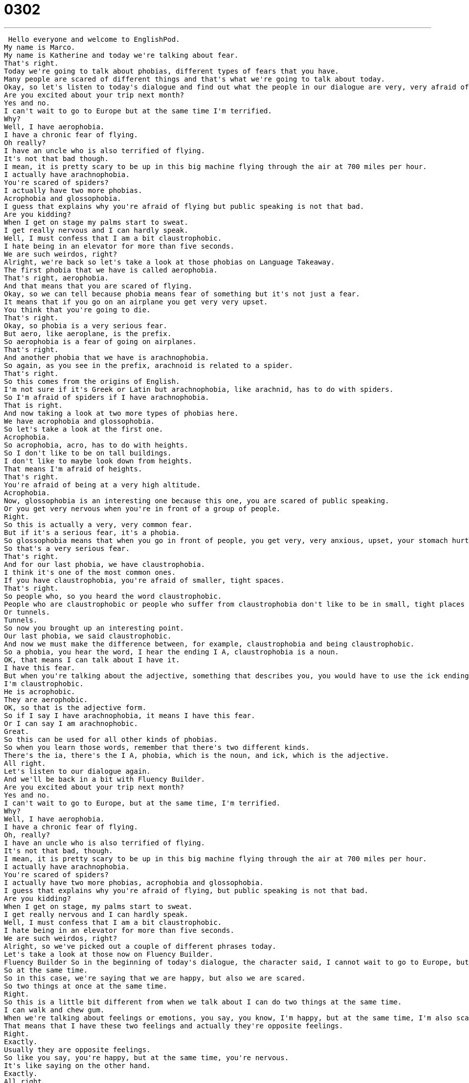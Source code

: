 = 0302
:toc: left
:toclevels: 3
:sectnums:
:stylesheet: ../../../../myAdocCss.css

'''


 Hello everyone and welcome to EnglishPod.
My name is Marco.
My name is Katherine and today we're talking about fear.
That's right.
Today we're going to talk about phobias, different types of fears that you have.
Many people are scared of different things and that's what we're going to talk about today.
Okay, so let's listen to today's dialogue and find out what the people in our dialogue are very, very afraid of.
Are you excited about your trip next month?
Yes and no.
I can't wait to go to Europe but at the same time I'm terrified.
Why?
Well, I have aerophobia.
I have a chronic fear of flying.
Oh really?
I have an uncle who is also terrified of flying.
It's not that bad though.
I mean, it is pretty scary to be up in this big machine flying through the air at 700 miles per hour.
I actually have arachnophobia.
You're scared of spiders?
I actually have two more phobias.
Acrophobia and glossophobia.
I guess that explains why you're afraid of flying but public speaking is not that bad.
Are you kidding?
When I get on stage my palms start to sweat.
I get really nervous and I can hardly speak.
Well, I must confess that I am a bit claustrophobic.
I hate being in an elevator for more than five seconds.
We are such weirdos, right?
Alright, we're back so let's take a look at those phobias on Language Takeaway.
The first phobia that we have is called aerophobia.
That's right, aerophobia.
And that means that you are scared of flying.
Okay, so we can tell because phobia means fear of something but it's not just a fear.
It means that if you go on an airplane you get very very upset.
You think that you're going to die.
That's right.
Okay, so phobia is a very serious fear.
But aero, like aeroplane, is the prefix.
So aerophobia is a fear of going on airplanes.
That's right.
And another phobia that we have is arachnophobia.
So again, as you see in the prefix, arachnoid is related to a spider.
That's right.
So this comes from the origins of English.
I'm not sure if it's Greek or Latin but arachnophobia, like arachnid, has to do with spiders.
So I'm afraid of spiders if I have arachnophobia.
That is right.
And now taking a look at two more types of phobias here.
We have acrophobia and glossophobia.
So let's take a look at the first one.
Acrophobia.
So acrophobia, acro, has to do with heights.
So I don't like to be on tall buildings.
I don't like to maybe look down from heights.
That means I'm afraid of heights.
That's right.
You're afraid of being at a very high altitude.
Acrophobia.
Now, glossophobia is an interesting one because this one, you are scared of public speaking.
Or you get very nervous when you're in front of a group of people.
Right.
So this is actually a very, very common fear.
But if it's a serious fear, it's a phobia.
So glossophobia means that when you go in front of people, you get very, very anxious, upset, your stomach hurts, you have wet hands.
So that's a very serious fear.
That's right.
And for our last phobia, we have claustrophobia.
I think it's one of the most common ones.
If you have claustrophobia, you're afraid of smaller, tight spaces.
That's right.
So people who, so you heard the word claustrophobic.
People who are claustrophobic or people who suffer from claustrophobia don't like to be in small, tight places like elevators, for example.
Or tunnels.
Tunnels.
So now you brought up an interesting point.
Our last phobia, we said claustrophobic.
And now we must make the difference between, for example, claustrophobia and being claustrophobic.
So a phobia, you hear the word, I hear the ending I A, claustrophobia is a noun.
OK, that means I can talk about I have it.
I have this fear.
But when you're talking about the adjective, something that describes you, you would have to use the ick ending.
I'm claustrophobic.
He is acrophobic.
They are aerophobic.
OK, so that is the adjective form.
So if I say I have arachnophobia, it means I have this fear.
Or I can say I am arachnophobic.
Great.
So this can be used for all other kinds of phobias.
So when you learn those words, remember that there's two different kinds.
There's the ia, there's the I A, phobia, which is the noun, and ick, which is the adjective.
All right.
Let's listen to our dialogue again.
And we'll be back in a bit with Fluency Builder.
Are you excited about your trip next month?
Yes and no.
I can't wait to go to Europe, but at the same time, I'm terrified.
Why?
Well, I have aerophobia.
I have a chronic fear of flying.
Oh, really?
I have an uncle who is also terrified of flying.
It's not that bad, though.
I mean, it is pretty scary to be up in this big machine flying through the air at 700 miles per hour.
I actually have arachnophobia.
You're scared of spiders?
I actually have two more phobias, acrophobia and glossophobia.
I guess that explains why you're afraid of flying, but public speaking is not that bad.
Are you kidding?
When I get on stage, my palms start to sweat.
I get really nervous and I can hardly speak.
Well, I must confess that I am a bit claustrophobic.
I hate being in an elevator for more than five seconds.
We are such weirdos, right?
Alright, so we've picked out a couple of different phrases today.
Let's take a look at those now on Fluency Builder.
Fluency Builder So in the beginning of today's dialogue, the character said, I cannot wait to go to Europe, but at the same time, I'm terrified.
So at the same time.
So in this case, we're saying that we are happy, but also we are scared.
So two things at once at the same time.
Right.
So this is a little bit different from when we talk about I can do two things at the same time.
I can walk and chew gum.
When we're talking about feelings or emotions, you say, you know, I'm happy, but at the same time, I'm also scared.
That means that I have these two feelings and actually they're opposite feelings.
Right.
Exactly.
Usually they are opposite feelings.
So like you say, you're happy, but at the same time, you're nervous.
It's like saying on the other hand.
Exactly.
All right.
Now, when we talked about all these fears, we're afraid of flying, we are afraid of spiders.
We describe them as a chronic fear.
OK, so this adjective chronic is very important because it has to do with time.
OK, so I have a chronic fear of heights.
That means this is a fear I've always had.
OK, and I will always have.
You can also say she has chronic back pain.
That means it comes back again and again.
It's not just one time.
It's all it's it's some person's whole life, maybe not every day, but it comes back.
Right.
OK, so that's if you say you have a chronic something, you're explaining that you've had it for a while or you will always have it.
Something usually very serious also.
And going back to one of the phobias, we mentioned glossophobia.
And the other person said, well, you know, public speaking is not that bad.
It's not it's not something to be so afraid of.
And the other person replied by saying, are you kidding?
Are you kidding?
So this is actually a way of showing some sarcasm when you're talking, because public speaking is not that bad.
The person wants to say, no, it is that bad.
It is awful.
So are you kidding?
Is a way to say, no, I totally disagree.
Right.
So you're being a little bit sarcastic, but at the same time, you're also acting a bit surprised.
Like, I can't believe you said that or like if I said I really like the Twilight movies, Marco.
Are you kidding?
Those movies are terrible.
All right.
So Marco does not agree with my opinion.
All right.
Now, when we're talking about public speaking, we mentioned that you get on stage.
So this is very important because this is the action to get on stage and speak.
OK, so if you have a stage or maybe even you don't have a stage, but you're talking about performing in front of other people, like a speech or play, you say you get on stage.
And it's important to remember this as a phrase.
So whenever I get on stage, I start to sweat.
Now, you may want to add the there.
You want to say to get on the stage, but it's not necessary.
It's not incorrect.
But the usual or let's say more correct form would just be use the phrase to get on stage.
When I get on stage, I get very nervous.
You don't have to say when I get on the stage or she's normally very shy.
But when she gets on stage, she opens up and becomes very, very talkative.
That's right.
All right.
So that's all the phrases we've picked out for you.
Let's listen to our dialogue one last time and we'll be right back.
Are you excited about your trip next month?
Yes and no.
I can't wait to go to Europe, but at the same time, I'm terrified.
Why?
Well, I have aerophobia.
I have a chronic fear of flying.
Oh, really?
I have an uncle who is also terrified of flying.
It's not that bad, though.
I mean, it is pretty scary to be up in this big machine flying through the air at 700 miles per hour.
I actually have arachnophobia.
You're scared of spiders.
I actually have two more phobias, acrophobia and glossophobia.
I guess that explains why you're afraid of flying.
But public speaking is not that bad.
Are you kidding?
When I get on stage, my palms start to sweat.
I get really nervous and I can hardly speak.
Well, I must confess that I am a bit claustrophobic.
I hate being in an elevator for more than five seconds.
We are such weirdos, right?
Alright, so talking about all these phobias.
Now, one of these phobias was actually made into a movie, I think in 1990.
Arachnophobia, this very chronic fear of spiders.
That's right.
And I remember when I was younger and this movie came out, everybody started talking about how they were arachnophobic.
They had this horrible fear of spiders.
Did you ever see that movie?
Yeah, of course.
It was terrifying.
It was supposedly some South American spider that made its way into the United States in a box in a crate or something.
Now, many people handle phobias differently.
Do you have any phobia?
Are you claustrophobic?
Are you arachnophobic?
I don't have any phobias and I'm not really afraid of anything, so I'm pretty lucky that way.
I know a number of people who are afraid of heights.
Actually, if you look it up, you will find in the dictionary maybe hundreds of phobias.
People who are afraid of open spaces, people who are afraid of closed spaces, or people who are afraid of marriage.
They even have a phobia determined for this type of person.
So it's very interesting.
Now, this is going to be a challenge.
Why don't you look up a couple of different phobias and share it with us?
Maybe some of the craziest ones or the funniest ones or maybe the strangest ones you can find.
That's right.
So look them up, share them with us.
Our website is EnglishPod.com.
Alright, we'll see you guys there.
Bye.
. +
